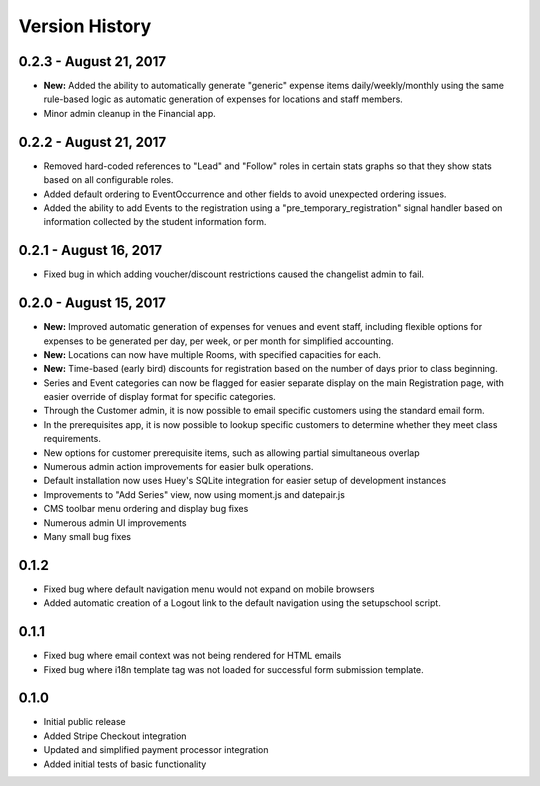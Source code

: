 Version History
===============

0.2.3 - August 21, 2017
-----------------------

- **New:** Added the ability to automatically generate "generic" expense items daily/weekly/monthly using
  the same rule-based logic as automatic generation of expenses for locations and staff members.
- Minor admin cleanup in the Financial app.


0.2.2 - August 21, 2017
-----------------------

- Removed hard-coded references to "Lead" and "Follow" roles in certain stats graphs so that they show stats based on all configurable roles.
- Added default ordering to EventOccurrence and other fields to avoid unexpected ordering issues.
- Added the ability to add Events to the registration using a "pre_temporary_registration" signal handler based on
  information collected by the student information form.


0.2.1 - August 16, 2017
-----------------------

- Fixed bug in which adding voucher/discount restrictions caused the changelist admin to fail.


0.2.0 - August 15, 2017
-----------------------

- **New:** Improved automatic generation of expenses for venues and event staff, including flexible options for expenses to be generated per day, per week, or per month for simplified accounting.
- **New:** Locations can now have multiple Rooms, with specified capacities for each.
- **New:** Time-based (early bird) discounts for registration based on the number of days prior to class beginning.
- Series and Event categories can now be flagged for easier separate display on the main Registration page, with easier override of display format for specific categories.
- Through the Customer admin, it is now possible to email specific customers using the standard email form.
- In the prerequisites app, it is now possible to lookup specific customers to determine whether they meet class requirements.
- New options for customer prerequisite items, such as allowing partial simultaneous overlap
- Numerous admin action improvements for easier bulk operations.
- Default installation now uses Huey's SQLite integration for easier setup of development instances
- Improvements to "Add Series" view, now using moment.js and datepair.js
- CMS toolbar menu ordering and display bug fixes
- Numerous admin UI improvements
- Many small bug fixes


0.1.2
-----

- Fixed bug where default navigation menu would not expand on mobile browsers
- Added automatic creation of a Logout link to the default navigation using the setupschool script.


0.1.1
-----

- Fixed bug where email context was not being rendered for HTML emails
- Fixed bug where i18n template tag was not loaded for successful form submission template.

0.1.0
-----

- Initial public release
- Added Stripe Checkout integration
- Updated and simplified payment processor integration
- Added initial tests of basic functionality